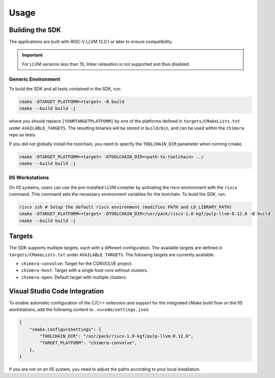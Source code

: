Usage
=====

Building the SDK
----------------

The applications are built with RISC-V LLVM 12.0.1 or later to ensure compatibility.

.. important::
    For LLVM versions less than 15, linker relaxation is not supported and thus disabled.


Generic Environment
^^^^^^^^^^^^^^^^^^^

To build the SDK and all tests contained in the SDK, run:

.. code-block:: bash

    cmake -DTARGET_PLATFORM=<target> -B build
    cmake --build build -j

where you should replace ``[YOURTARGETPLATFORM]`` by one of the platforms defined in ``targets/CMakeLists.txt`` under ``AVAILABLE_TARGETS``.
The resulting binaries will be stored in ``build/bin``, and can be used within the ``chimera`` repo as tests.

If you did not globally install the toolchain, you need to specify the ``TOOLCHAIN_DIR`` parameter when running cmake.

.. code-block:: bash

    cmake -DTARGET_PLATFORM=<target> -DTOOLCHAIN_DIR=<path-to-toolchain> ../
    cmake --build build -j

IIS Workstations
^^^^^^^^^^^^^^^^

On IIS systems, users can use the pre-installed LLVM compiler by activating the riscv environment with the ``riscv`` command.
This command sets the necessary environment variables for the toolchain.
To build the SDK, run:

.. code-block:: bash

    riscv zsh # Setup the default riscv environment (modifies PATH and LD_LIBRARY_PATH)
    cmake -DTARGET_PLATFORM=<target> -DTOOLCHAIN_DIR=/usr/pack/riscv-1.0-kgf/pulp-llvm-0.12.0 -B build
    cmake --build build -j


Targets
-------
The SDK supports multiple targets, each with a different configuration. The available targets are defined in ``targets/CMakeLists.txt`` under ``AVAILABLE_TARGETS``. The following targets are currently available:

- ``chimera-convolve``: Target for the CONVOLVE project.
- ``chimera-host``: Target with a single host core without clusters.
- ``chimera-open``: Default target with multiple clusters.


Visual Studio Code Integration
------------------------------
To enable automatic configuration of the C/C++ extension and support for the integrated cMake build flow on the IIS workstations, add the following content to ``.vscode/settings.json``:

.. code-block:: json

    {
        "cmake.configureSettings": {
            "TOOLCHAIN_DIR": "/usr/pack/riscv-1.0-kgf/pulp-llvm-0.12.0",
            "TARGET_PLATFORM": "chimera-convolve",
        },
    }

If you are not on an IIS system, you need to adjust the paths according to your local installation.
